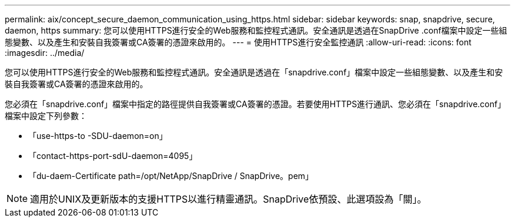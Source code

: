 ---
permalink: aix/concept_secure_daemon_communication_using_https.html 
sidebar: sidebar 
keywords: snap, snapdrive, secure, daemon, https 
summary: 您可以使用HTTPS進行安全的Web服務和監控程式通訊。安全通訊是透過在SnapDrive .conf檔案中設定一些組態變數、以及產生和安裝自我簽署或CA簽署的憑證來啟用的。 
---
= 使用HTTPS進行安全監控通訊
:allow-uri-read: 
:icons: font
:imagesdir: ../media/


[role="lead"]
您可以使用HTTPS進行安全的Web服務和監控程式通訊。安全通訊是透過在「snapdrive.conf」檔案中設定一些組態變數、以及產生和安裝自我簽署或CA簽署的憑證來啟用的。

您必須在「snapdrive.conf」檔案中指定的路徑提供自我簽署或CA簽署的憑證。若要使用HTTPS進行通訊、您必須在「snapdrive.conf」檔案中設定下列參數：

* 「use-https-to -SDU-daemon=on」
* 「contact-https-port-sdU-daemon=4095」
* 「du-daem-Certificate path=/opt/NetApp/SnapDrive / SnapDrive。pem」



NOTE: 適用於UNIX及更新版本的支援HTTPS以進行精靈通訊。SnapDrive依預設、此選項設為「關」。
